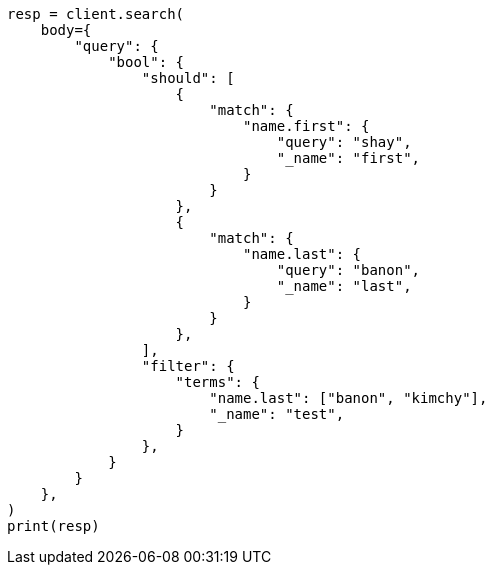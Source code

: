 // query-dsl/bool-query.asciidoc:156

[source, python]
----
resp = client.search(
    body={
        "query": {
            "bool": {
                "should": [
                    {
                        "match": {
                            "name.first": {
                                "query": "shay",
                                "_name": "first",
                            }
                        }
                    },
                    {
                        "match": {
                            "name.last": {
                                "query": "banon",
                                "_name": "last",
                            }
                        }
                    },
                ],
                "filter": {
                    "terms": {
                        "name.last": ["banon", "kimchy"],
                        "_name": "test",
                    }
                },
            }
        }
    },
)
print(resp)
----